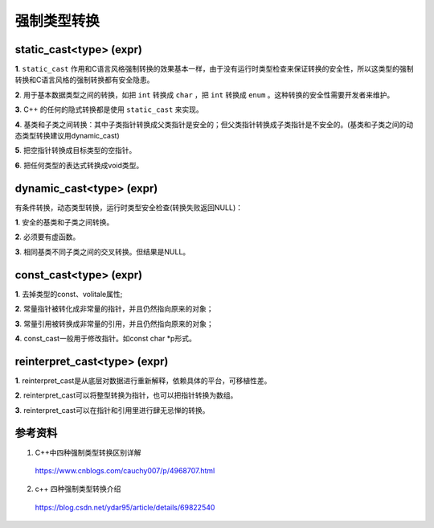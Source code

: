 强制类型转换
================

static_cast<type> (expr)
---------------------------------

**1**. ``static_cast`` 作用和C语言风格强制转换的效果基本一样，由于没有运行时类型检查来保证转换的安全性，所以这类型的强制转换和C语言风格的强制转换都有安全隐患。

**2**. 用于基本数据类型之间的转换，如把 ``int`` 转换成 ``char`` ，把 ``int`` 转换成 ``enum`` 。这种转换的安全性需要开发者来维护。

**3**. C++ 的任何的隐式转换都是使用 ``static_cast`` 来实现。

**4**. 基类和子类之间转换：其中子类指针转换成父类指针是安全的；但父类指针转换成子类指针是不安全的。(基类和子类之间的动态类型转换建议用dynamic_cast)

**5**. 把空指针转换成目标类型的空指针。

**6**. 把任何类型的表达式转换成void类型。

dynamic_cast<type> (expr)
---------------------------------

有条件转换，动态类型转换，运行时类型安全检查(转换失败返回NULL)：

**1**. 安全的基类和子类之间转换。

**2**. 必须要有虚函数。

**3**. 相同基类不同子类之间的交叉转换。但结果是NULL。


const_cast<type> (expr)
--------------------------------

**1**. 去掉类型的const、volitale属性;

**2**. 常量指针被转化成非常量的指针，并且仍然指向原来的对象；

**3**. 常量引用被转换成非常量的引用，并且仍然指向原来的对象；

**4**. const_cast一般用于修改指针。如const char \*p形式。


reinterpret_cast<type> (expr)
-------------------------------------

**1**. reinterpret_cast是从底层对数据进行重新解释，依赖具体的平台，可移植性差。

**2**. reinterpret_cast可以将整型转换为指针，也可以把指针转换为数组。

**3**. reinterpret_cast可以在指针和引用里进行肆无忌惮的转换。


参考资料
---------------

1. C++中四种强制类型转换区别详解

  https://www.cnblogs.com/cauchy007/p/4968707.html

2. c++ 四种强制类型转换介绍

  https://blog.csdn.net/ydar95/article/details/69822540

